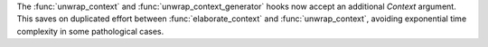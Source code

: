 The :func:`unwrap_context` and :func:`unwrap_context_generator` hooks now
accept an additional `Context` argument. This saves on duplicated effort
between :func:`elaborate_context` and :func:`unwrap_context`, avoiding
exponential time complexity in some pathological cases.
